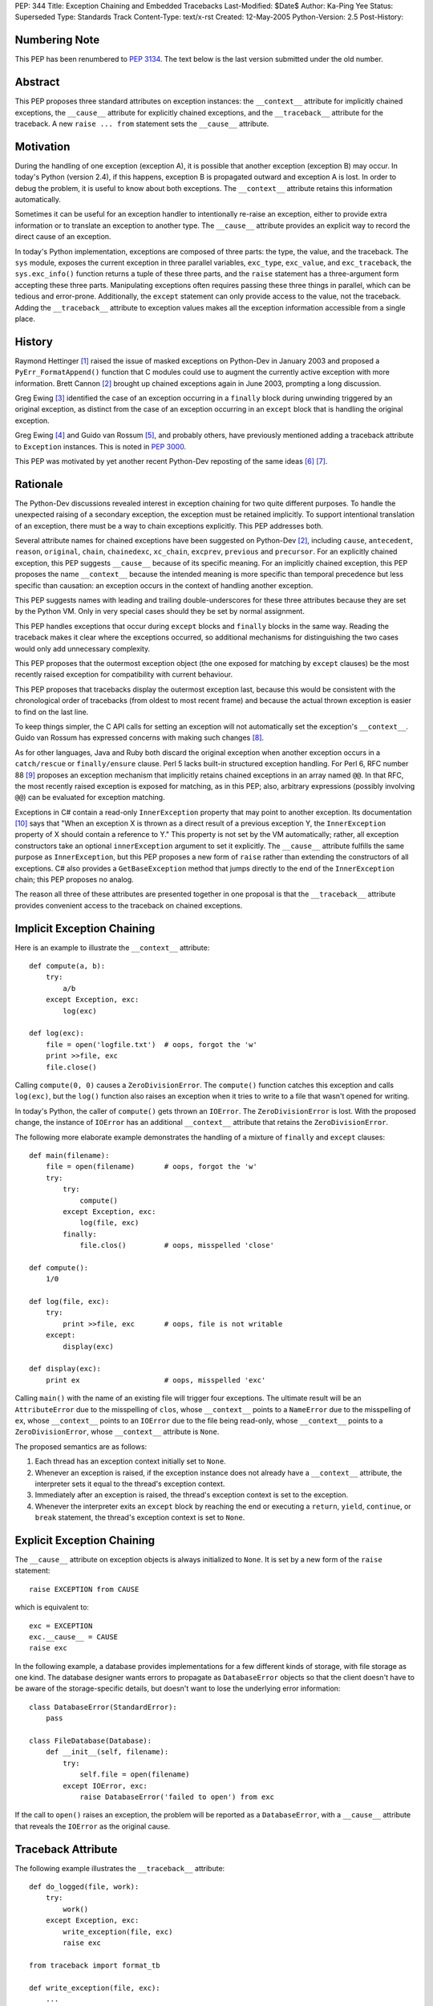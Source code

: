 PEP: 344
Title: Exception Chaining and Embedded Tracebacks
Last-Modified: $Date$
Author: Ka-Ping Yee
Status: Superseded
Type: Standards Track
Content-Type: text/x-rst
Created: 12-May-2005
Python-Version: 2.5
Post-History:


Numbering Note
==============

This PEP has been renumbered to :pep:`3134`.  The text below is the last version
submitted under the old number.


Abstract
========

This PEP proposes three standard attributes on exception instances: the
``__context__`` attribute for implicitly chained exceptions, the
``__cause__`` attribute for explicitly chained exceptions, and the
``__traceback__`` attribute for the traceback.  A new ``raise ... from``
statement sets the ``__cause__`` attribute.


Motivation
==========

During the handling of one exception (exception A), it is possible that another
exception (exception B) may occur.  In today's Python (version 2.4), if this
happens, exception B is propagated outward and exception A is lost.  In order
to debug the problem, it is useful to know about both exceptions.  The
``__context__`` attribute retains this information automatically.

Sometimes it can be useful for an exception handler to intentionally re-raise
an exception, either to provide extra information or to translate an exception
to another type.  The ``__cause__`` attribute provides an explicit way to
record the direct cause of an exception.

In today's Python implementation, exceptions are composed of three parts: the
type, the value, and the traceback.  The ``sys`` module, exposes the current
exception in three parallel variables, ``exc_type``, ``exc_value``, and
``exc_traceback``, the ``sys.exc_info()`` function returns a tuple of these
three parts, and the ``raise`` statement has a three-argument form accepting
these three parts.  Manipulating exceptions often requires passing these three
things in parallel, which can be tedious and error-prone.  Additionally, the
``except`` statement can only provide access to the value, not the traceback.
Adding the ``__traceback__`` attribute to exception values makes all the
exception information accessible from a single place.


History
=======

Raymond Hettinger [1]_ raised the issue of masked exceptions on Python-Dev in
January 2003 and proposed a ``PyErr_FormatAppend()`` function that C modules
could use to augment the currently active exception with more information.
Brett Cannon [2]_ brought up chained exceptions again in June 2003, prompting
a long discussion.

Greg Ewing [3]_ identified the case of an exception occurring in a ``finally``
block during unwinding triggered by an original exception, as distinct from
the case of an exception occurring in an ``except`` block that is handling the
original exception.

Greg Ewing [4]_ and Guido van Rossum [5]_, and probably others, have
previously mentioned adding a traceback attribute to ``Exception`` instances.
This is noted in :pep:`3000`.

This PEP was motivated by yet another recent Python-Dev reposting of the same
ideas [6]_ [7]_.


Rationale
=========

The Python-Dev discussions revealed interest in exception chaining for two
quite different purposes.  To handle the unexpected raising of a secondary
exception, the exception must be retained implicitly. To support intentional
translation of an exception, there must be a way to chain exceptions
explicitly.  This PEP addresses both.

Several attribute names for chained exceptions have been suggested on
Python-Dev [2]_, including ``cause``, ``antecedent``, ``reason``, ``original``,
``chain``, ``chainedexc``, ``xc_chain``, ``excprev``, ``previous`` and
``precursor``.  For an explicitly chained exception, this PEP suggests
``__cause__`` because of its specific meaning.  For an implicitly chained
exception, this PEP proposes the name ``__context__`` because the intended
meaning is more specific than temporal precedence but less specific than
causation: an exception occurs in the context of handling another exception.

This PEP suggests names with leading and trailing double-underscores for these
three attributes because they are set by the Python VM. Only in very special
cases should they be set by normal assignment.

This PEP handles exceptions that occur during ``except`` blocks and
``finally`` blocks in the same way.  Reading the traceback makes it clear
where the exceptions occurred, so additional mechanisms for distinguishing
the two cases would only add unnecessary complexity.

This PEP proposes that the outermost exception object (the one exposed for
matching by ``except`` clauses) be the most recently raised exception for
compatibility with current behaviour.

This PEP proposes that tracebacks display the outermost exception last,
because this would be consistent with the chronological order of tracebacks
(from oldest to most recent frame) and because the actual thrown exception is
easier to find on the last line.

To keep things simpler, the C API calls for setting an exception will not
automatically set the exception's ``__context__``.  Guido van Rossum has
expressed concerns with making such changes [8]_.

As for other languages, Java and Ruby both discard the original exception when
another exception occurs in a ``catch/rescue`` or ``finally/ensure`` clause.
Perl 5 lacks built-in structured exception handling.  For Perl 6, RFC number
88 [9]_ proposes an exception mechanism that implicitly retains chained
exceptions in an array named ``@@``.  In that RFC, the most recently raised
exception is exposed for matching, as in this PEP; also, arbitrary expressions
(possibly involving ``@@``) can be evaluated for exception matching.

Exceptions in C# contain a read-only ``InnerException`` property that may
point to another exception.  Its documentation [10]_ says that "When an
exception X is thrown as a direct result of a previous exception Y, the
``InnerException`` property of X should contain a reference to Y."  This
property is not set by the VM automatically; rather, all exception
constructors take an optional ``innerException`` argument to set it
explicitly.  The ``__cause__`` attribute fulfills the same purpose as
``InnerException``, but this PEP proposes a new form of ``raise`` rather than
extending the constructors of all exceptions. C# also provides a
``GetBaseException`` method that jumps directly to the end of the
``InnerException`` chain; this PEP proposes no analog.

The reason all three of these attributes are presented together in one proposal
is that the ``__traceback__`` attribute provides convenient access to the
traceback on chained exceptions.


Implicit Exception Chaining
===========================

Here is an example to illustrate the ``__context__`` attribute::

    def compute(a, b):
        try:
            a/b
        except Exception, exc:
            log(exc)

    def log(exc):
        file = open('logfile.txt')  # oops, forgot the 'w'
        print >>file, exc
        file.close()

Calling ``compute(0, 0)`` causes a ``ZeroDivisionError``.  The ``compute()``
function catches this exception and calls ``log(exc)``, but the ``log()``
function also raises an exception when it tries to write to a file that wasn't
opened for writing.

In today's Python, the caller of ``compute()`` gets thrown an ``IOError``. The
``ZeroDivisionError`` is lost.  With the proposed change, the instance of
``IOError`` has an additional ``__context__`` attribute that retains the
``ZeroDivisionError``.

The following more elaborate example demonstrates the handling of a mixture of
``finally`` and ``except`` clauses::

    def main(filename):
        file = open(filename)       # oops, forgot the 'w'
        try:
            try:
                compute()
            except Exception, exc:
                log(file, exc)
            finally:
                file.clos()         # oops, misspelled 'close'

    def compute():
        1/0

    def log(file, exc):
        try:
            print >>file, exc       # oops, file is not writable
        except:
            display(exc)

    def display(exc):
        print ex                    # oops, misspelled 'exc'

Calling ``main()`` with the name of an existing file will trigger four
exceptions.  The ultimate result will be an ``AttributeError`` due to the
misspelling of ``clos``, whose ``__context__`` points to a ``NameError`` due
to the misspelling of ``ex``, whose ``__context__`` points to an ``IOError``
due to the file being read-only, whose ``__context__`` points to a
``ZeroDivisionError``, whose ``__context__`` attribute is ``None``.

The proposed semantics are as follows:

1. Each thread has an exception context initially set to ``None``.

2. Whenever an exception is raised, if the exception instance does not
   already have a ``__context__`` attribute, the interpreter sets it equal to
   the thread's exception context.

3. Immediately after an exception is raised, the thread's exception context is
   set to the exception.

4. Whenever the interpreter exits an ``except`` block by reaching the end or
   executing a ``return``, ``yield``, ``continue``, or ``break`` statement,
   the thread's exception context is set to ``None``.


Explicit Exception Chaining
===========================

The ``__cause__`` attribute on exception objects is always initialized to
``None``.  It is set by a new form of the ``raise`` statement::

    raise EXCEPTION from CAUSE

which is equivalent to::

    exc = EXCEPTION
    exc.__cause__ = CAUSE
    raise exc

In the following example, a database provides implementations for a few
different kinds of storage, with file storage as one kind.  The database
designer wants errors to propagate as ``DatabaseError`` objects so that the
client doesn't have to be aware of the storage-specific details, but doesn't
want to lose the underlying error information::

    class DatabaseError(StandardError):
        pass

    class FileDatabase(Database):
        def __init__(self, filename):
            try:
                self.file = open(filename)
            except IOError, exc:
                raise DatabaseError('failed to open') from exc

If the call to ``open()`` raises an exception, the problem will be reported as
a ``DatabaseError``, with a ``__cause__`` attribute that reveals the
``IOError`` as the original cause.


Traceback Attribute
===================

The following example illustrates the ``__traceback__`` attribute::

    def do_logged(file, work):
        try:
            work()
        except Exception, exc:
            write_exception(file, exc)
            raise exc

    from traceback import format_tb

    def write_exception(file, exc):
        ...
        type = exc.__class__
        message = str(exc)
        lines = format_tb(exc.__traceback__)
        file.write(... type ... message ... lines ...)
        ...

In today's Python, the ``do_logged()`` function would have to extract the
traceback from ``sys.exc_traceback`` or ``sys.exc_info()`` [2]_ and pass both
the value and the traceback to ``write_exception()``.  With the proposed
change, ``write_exception()`` simply gets one argument and obtains the
exception using the ``__traceback__`` attribute.

The proposed semantics are as follows:

1. Whenever an exception is caught, if the exception instance does not already
   have a ``__traceback__`` attribute, the interpreter sets it to the newly
   caught traceback.


Enhanced Reporting
==================

The default exception handler will be modified to report chained exceptions.
The chain of exceptions is traversed by following the ``__cause__`` and
``__context__`` attributes, with ``__cause__`` taking priority.  In keeping
with the chronological order of tracebacks, the most recently raised exception
is displayed last; that is, the display begins with the description of the
innermost exception and backs up the chain to the outermost exception.  The
tracebacks are formatted as usual, with one of the lines::

    The above exception was the direct cause of the following exception:

or

::

    During handling of the above exception, another exception occurred:

between tracebacks, depending whether they are linked by ``__cause__`` or
``__context__`` respectively.  Here is a sketch of the procedure::

    def print_chain(exc):
        if exc.__cause__:
            print_chain(exc.__cause__)
            print '\nThe above exception was the direct cause...'
        elif exc.__context__:
            print_chain(exc.__context__)
            print '\nDuring handling of the above exception, ...'
        print_exc(exc)

In the ``traceback`` module, the ``format_exception``, ``print_exception``,
``print_exc``, and ``print_last functions`` will be updated to accept an
optional ``chain`` argument, ``True`` by default.  When this argument is
``True``, these functions will format or display the entire chain of
exceptions as just described.  When it is ``False``, these functions will
format or display only the outermost exception.

The ``cgitb`` module should also be updated to display the entire chain of
exceptions.


C API
=====

The ``PyErr_Set*`` calls for setting exceptions will not set the
``__context__`` attribute on exceptions.  ``PyErr_NormalizeException`` will
always set the ``traceback`` attribute to its ``tb`` argument and the
``__context__`` and ``__cause__`` attributes to ``None``.

A new API function, ``PyErr_SetContext(context)``, will help C programmers
provide chained exception information.  This function will first normalize the
current exception so it is an instance, then set its ``__context__``
attribute.  A similar API function, ``PyErr_SetCause(cause)``, will set the
``__cause__`` attribute.


Compatibility
=============

Chained exceptions expose the type of the most recent exception, so they will
still match the same ``except`` clauses as they do now.

The proposed changes should not break any code unless it sets or uses
attributes named ``__context__``, ``__cause__``, or ``__traceback__`` on
exception instances.  As of 2005-05-12, the Python standard library contains
no mention of such attributes.


Open Issue:  Extra Information
==============================

Walter Dörwald [11]_ expressed a desire to attach extra information to an
exception during its upward propagation without changing its type.  This could
be a useful feature, but it is not addressed by this PEP.  It could
conceivably be addressed by a separate PEP establishing conventions for other
informational attributes on exceptions.


Open Issue:  Suppressing Context
================================

As written, this PEP makes it impossible to suppress ``__context__``, since
setting ``exc.__context__`` to ``None`` in an ``except`` or ``finally`` clause
will only result in it being set again when ``exc`` is raised.


Open Issue:  Limiting Exception Types
=====================================

To improve encapsulation, library implementors may want to wrap all
implementation-level exceptions with an application-level exception. One could
try to wrap exceptions by writing this::

    try:
        ... implementation may raise an exception ...
    except:
        import sys
        raise ApplicationError from sys.exc_value

or this

::

    try:
        ... implementation may raise an exception ...
    except Exception, exc:
        raise ApplicationError from exc

but both are somewhat flawed.  It would be nice to be able to name the current
exception in a catch-all ``except`` clause, but that isn't addressed here.
Such a feature would allow something like this::

    try:
        ... implementation may raise an exception ...
    except *, exc:
        raise ApplicationError from exc


Open Issue:  yield
==================

The exception context is lost when a ``yield`` statement is executed; resuming
the frame after the ``yield`` does not restore the context. Addressing this
problem is out of the scope of this PEP; it is not a new problem, as
demonstrated by the following example::

    >>> def gen():
    ...     try:
    ...         1/0
    ...     except:
    ...         yield 3
    ...         raise
    ...
    >>> g = gen()
    >>> g.next()
    3
    >>> g.next()
    TypeError: exceptions must be classes, instances, or strings
    (deprecated), not NoneType


Open Issue:  Garbage Collection
===============================

The strongest objection to this proposal has been that it creates cycles
between exceptions and stack frames [12]_.  Collection of cyclic garbage (and
therefore resource release) can be greatly delayed::

    >>> try:
    >>>     1/0
    >>> except Exception, err:
    >>>     pass

will introduce a cycle from err -> traceback -> stack frame -> err, keeping
all locals in the same scope alive until the next GC happens.

Today, these locals would go out of scope.  There is lots of code which
assumes that "local" resources -- particularly open files -- will be closed
quickly.  If closure has to wait for the next GC, a program (which runs fine
today) may run out of file handles.

Making the ``__traceback__`` attribute a weak reference would avoid the
problems with cyclic garbage.  Unfortunately, it would make saving the
``Exception`` for later (as ``unittest`` does) more awkward, and it would not
allow as much cleanup of the ``sys`` module.

A possible alternate solution, suggested by Adam Olsen, would be to instead
turn the reference from the stack frame to the ``err`` variable into a weak
reference when the variable goes out of scope [13]_.


Possible Future Compatible Changes
==================================

These changes are consistent with the appearance of exceptions as a single
object rather than a triple at the interpreter level.

- If :pep:`340` or :pep:`343` is accepted, replace the three (``type``, ``value``,
  ``traceback``) arguments to ``__exit__`` with a single exception argument.

- Deprecate ``sys.exc_type``, ``sys.exc_value``, ``sys.exc_traceback``, and
  ``sys.exc_info()`` in favour of a single member, ``sys.exception``.

- Deprecate ``sys.last_type``, ``sys.last_value``, and ``sys.last_traceback``
  in favour of a single member, ``sys.last_exception``.

- Deprecate the three-argument form of the ``raise`` statement in favour of
  the one-argument form.

- Upgrade ``cgitb.html()`` to accept a single value as its first argument as
  an alternative to a ``(type, value, traceback)`` tuple.


Possible Future Incompatible Changes
====================================

These changes might be worth considering for Python 3000.

- Remove ``sys.exc_type``, ``sys.exc_value``, ``sys.exc_traceback``, and
  ``sys.exc_info()``.

- Remove ``sys.last_type``, ``sys.last_value``, and ``sys.last_traceback``.

- Replace the three-argument ``sys.excepthook`` with a one-argument API, and
  changing the ``cgitb`` module to match.

- Remove the three-argument form of the ``raise`` statement.

- Upgrade ``traceback.print_exception`` to accept an ``exception`` argument
  instead of the ``type``, ``value``, and ``traceback`` arguments.


Acknowledgements
================

Brett Cannon, Greg Ewing, Guido van Rossum, Jeremy Hylton, Phillip J. Eby,
Raymond Hettinger, Walter Dörwald, and others.


References
==========

.. [1] Raymond Hettinger, "Idea for avoiding exception masking"
       https://mail.python.org/pipermail/python-dev/2003-January/032492.html

.. [2] Brett Cannon explains chained exceptions
       https://mail.python.org/pipermail/python-dev/2003-June/036063.html

.. [3] Greg Ewing points out masking caused by exceptions during finally
       https://mail.python.org/pipermail/python-dev/2003-June/036290.html

.. [4] Greg Ewing suggests storing the traceback in the exception object
       https://mail.python.org/pipermail/python-dev/2003-June/036092.html

.. [5] Guido van Rossum mentions exceptions having a traceback attribute
       https://mail.python.org/pipermail/python-dev/2005-April/053060.html

.. [6] Ka-Ping Yee, "Tidier Exceptions"
       https://mail.python.org/pipermail/python-dev/2005-May/053671.html

.. [7] Ka-Ping Yee, "Chained Exceptions"
       https://mail.python.org/pipermail/python-dev/2005-May/053672.html

.. [8] Guido van Rossum discusses automatic chaining in ``PyErr_Set*``
       https://mail.python.org/pipermail/python-dev/2003-June/036180.html

.. [9] Tony Olensky, "Omnibus Structured Exception/Error Handling Mechanism"
       http://dev.perl.org/perl6/rfc/88.html

.. [10] MSDN .NET Framework Library, "Exception.InnerException Property"
        http://msdn.microsoft.com/library/en-us/cpref/html/frlrfsystemexceptionclassinnerexceptiontopic.asp

.. [11] Walter Dörwald suggests wrapping exceptions to add details
        https://mail.python.org/pipermail/python-dev/2003-June/036148.html

.. [12] Guido van Rossum restates the objection to cyclic trash
        https://mail.python.org/pipermail/python-3000/2007-January/005322.html

.. [13] Adam Olsen suggests using a weakref from stack frame to exception
        https://mail.python.org/pipermail/python-3000/2007-January/005363.html


Copyright
=========

This document has been placed in the public domain.
